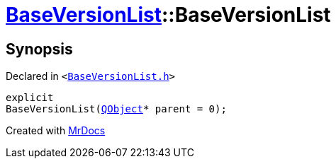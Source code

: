 [#BaseVersionList-2constructor]
= xref:BaseVersionList.adoc[BaseVersionList]::BaseVersionList
:relfileprefix: ../
:mrdocs:


== Synopsis

Declared in `&lt;https://github.com/PrismLauncher/PrismLauncher/blob/develop/launcher/BaseVersionList.h#L58[BaseVersionList&period;h]&gt;`

[source,cpp,subs="verbatim,replacements,macros,-callouts"]
----
explicit
BaseVersionList(xref:QObject.adoc[QObject]* parent = 0);
----



[.small]#Created with https://www.mrdocs.com[MrDocs]#
